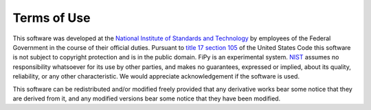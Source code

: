 ------------
Terms of Use
------------

This software was developed at the `National Institute of Standards
and Technology`_ by employees of the Federal Government in the course
of their official duties.  Pursuant to `title 17 section 105`_ of the
United States Code this software is not subject to copyright
protection and is in the public domain.  FiPy is an experimental
system.  NIST_ assumes no responsibility whatsoever for its use by
other parties, and makes no guarantees, expressed or implied, about
its quality, reliability, or any other characteristic.  We would
appreciate acknowledgement if the software is used.

This software can be redistributed and/or modified freely
provided that any derivative works bear some notice that they are
derived from it, and any modified versions bear some notice that
they have been modified.


.. _National Institute of Standards and Technology: http://www.nist.gov/
.. _NIST:                 http://www.nist.gov/
.. _title 17 section 105: http://uscode.house.gov/uscode-cgi/fastweb.exe?getdoc+uscview+t17t20+9+0++
